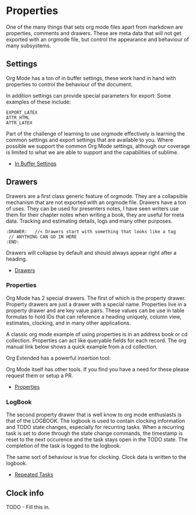 * Properties

  One of the many things that sets org mode files apart from markdown are properties, comments and drawers. 
  These are meta data that will not get exported with an orgmode file, but control the appearance and behaviour of
  many subsystems. 

** Settings

   Org Mode has a ton of in buffer settings, these work hand in hand with properties to control the behaviour of the document. 

   In addition settings can provide special parameters for export:
   Some examples of these include:

   #+BEGIN_EXAMPLE
     EXPORT_LATEX
     ATTR_HTML
     ATTR_LATEX
   #+END_EXAMPLE

   Part of the challenge of learning to use orgmode effectively is learning the common settings and export settings that are available to you.
   Where possible we support the common Org Mode settings, although our coverage is limited to what we are able to support and the capabilities of sublime.

   - [[https://orgmode.org/manual/In_002dbuffer-Settings.html][In Buffer Settings]] 

** Drawers
  
   Drawers are a first class generic feature of orgmode. They are a collapsible mechanism that are not exported with an orgmode file.
   Drawers have a ton of uses. They can be used for presenters notes, I have seen writers use them for their chapter notes when writing a book, they are useful for meta data.
   Tracking and estimating details, logs and many other purposes.

   #+BEGIN_EXAMPLE
     :DRAWER:   //< Drawers start with something that looks like a tag
      // ANYTHING CAN GO IN HERE
     :END:
   #+END_EXAMPLE

   Drawers will collapse by default and should always appear right after a heading.

   - [[https://orgmode.org/manual/Drawers.html][Drawers]]

*** Properties
    Org Mode has 2 special drawers. The first of which is the property drawer. Property drawers are just a drawer with a special name.
    Properties live in a property drawer and are key value pairs. These values can be use in table formulas to hold IDs that can reference a heading uniquely,
    column view, estimates, clocking, and in many other applications.

    A classic org mode example of using properties is in an address book or cd collection.
    Properties can act like queryable fields for each record. The org manual link below
    shows a quick example from a cd collection.

   Org Extended has a powerful insertion tool:
   
   [[file:images/insert_property.gif]]

    Org Mode itself has other tools. If you find you have a need for these please
    request them or setup a PR.

   - [[https://orgmode.org/manual/Property-Syntax.html][Properties]]
*** LogBook
The second property drawer that is well know to org mode enthusiasts is that of the
LOGBOOK. The logbook is used to contain clocking information and TODO state changes,
especially for recurring tasks. When a recurring task is set to done through the state
change commands, the timestamp is reset to the next occurence and the task stays open
in the TODO state. The completion of the task is logged to the logbook.

The same sort of behaviour is true for clocking. Clock data is written to the logbook.

- [[https://orgmode.org/manual/Repeated-tasks.html#Repeated-tasks][Repeated Tasks]]

** Clock info
  TODO - Fill this in.
